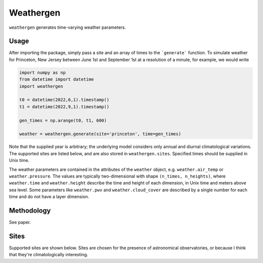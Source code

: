 Weathergen
==========

``weathergen`` generates time-varying weather parameters. 

.. list-table:: Title
   :widths: 25 25 50
   :header-rows: 1

   * - Parameter
     - Tag
     - Description
     - Units
   * - Row 1, column 1
     -
     - Row 1, column 3
     - 
   * - Row 2, column 1
     - Row 2, column 2
     - Row 2, column 3
     - 

Usage
-----
       
After importing the package, simply pass a site and an array of times to the ```generate``` function. To simulate weather for Princeton, New Jersey between June 1st and September 1st at a resolution of a minute, for example, we would write 

.. code-block:: python

    import numpy as np
    from datetime import datetime
    import weathergen

    t0 = datetime(2022,6,1).timestamp()
    t1 = datetime(2022,9,1).timestamp()

    gen_times = np.arange(t0, t1, 600)

    weather = weathergen.generate(site='princeton', time=gen_times)

Note that the supplied year is arbitrary; the underlying model considers only annual and diurnal climatological variations. The supported sites are listed below, and are also stored in ``weathergen.sites``. Specified times should be supplied in Unix time.

The weather parameters are contained in the attributes of the ``weather`` object, e.g. ``weather.air_temp`` or ``weather.pressure``. The values are typically two-dimensional with shape ``(n_times, n_heights)``, where ``weather.time`` and ``weather.height`` describe the time and height of each dimension, in Unix time and meters above sea level. Some parameters like ``weather.pwv`` and ``weather.cloud_cover`` are described by a single number for each time and do not have a layer dimension. 

Methodology
-----------

See paper. 

Sites
-----

Supported sites are shown below. Sites are chosen for the presence of astronomical observatories, or because I think that they're climatologically interesting.


